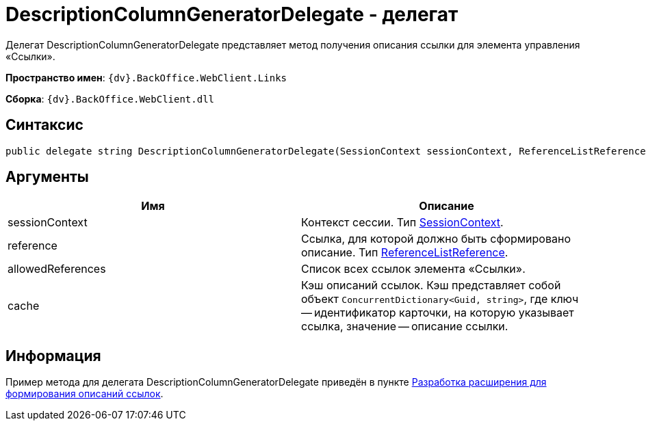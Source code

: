 = DescriptionColumnGeneratorDelegate - делегат

Делегат DescriptionColumnGeneratorDelegate представляет метод получения описания ссылки для элемента управления «Ссылки».

*Пространство имен*: `{dv}.BackOffice.WebClient.Links`

*Сборка*: `{dv}.BackOffice.WebClient.dll`

== Синтаксис

[source,csharp]
----
public delegate string DescriptionColumnGeneratorDelegate(SessionContext sessionContext, ReferenceListReference reference, List<ReferenceListReference> allowedReferences, ref object cache)
----

== Аргументы

|===
|Имя |Описание 

|sessionContext |Контекст сессии. Тип link:Platform_WebClient_SessionContext.md[SessionContext]. 
|reference |Ссылка, для которой должно быть сформировано описание. Тип https://www.{dv}.com/docs/DeveloperManual/index.adoc#DV_Class_libary/{dv}/BackOffice/ObjectModel/ReferenceListReference_CL.adoc[ReferenceListReference].
|allowedReferences |Список всех ссылок элемента «Ссылки». 
|cache |Кэш описаний ссылок. Кэш представляет собой объект `ConcurrentDictionary&lt;Guid, string&gt;`, где ключ -- идентификатор карточки, на которую указывает ссылка, значение -- описание ссылки.
|===

== Информация

Пример метода для делегата DescriptionColumnGeneratorDelegate приведён в пункте link:LinksDescriptionGenerator.md[Разработка расширения для формирования описаний ссылок].